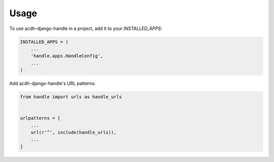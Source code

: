 =====
Usage
=====

To use acdh-django-handle in a project, add it to your `INSTALLED_APPS`:

.. code-block:: python

    INSTALLED_APPS = (
        ...
        'handle.apps.HandleConfig',
        ...
    )

Add acdh-django-handle's URL patterns:

.. code-block:: python

    from handle import urls as handle_urls


    urlpatterns = [
        ...
        url(r'^', include(handle_urls)),
        ...
    ]
